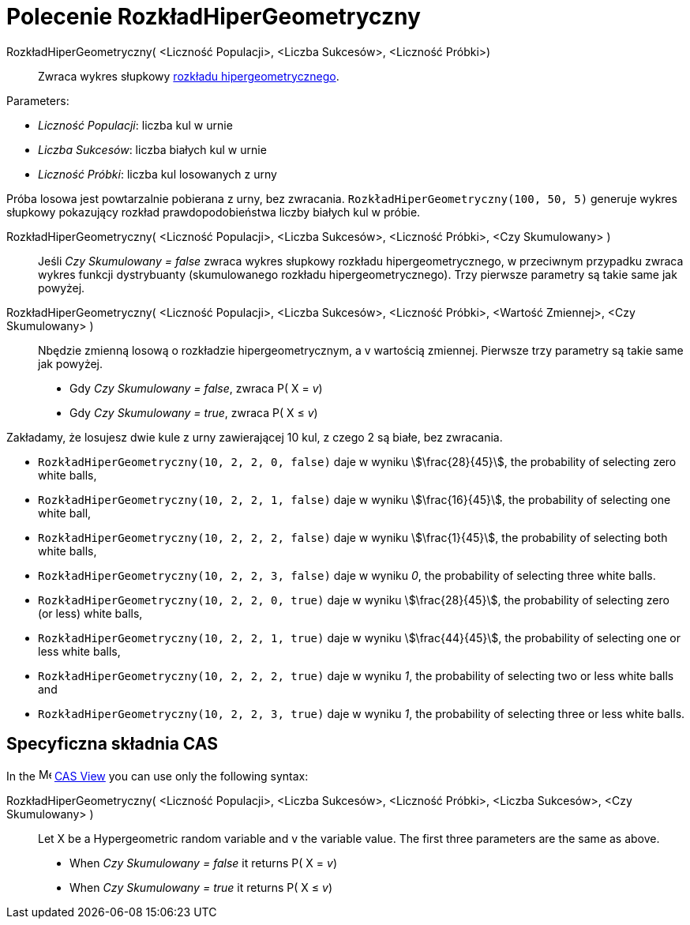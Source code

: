 = Polecenie RozkładHiperGeometryczny
:page-en: commands/HyperGeometric
ifdef::env-github[:imagesdir: /en/modules/ROOT/assets/images]

RozkładHiperGeometryczny( <Liczność Populacji>, <Liczba Sukcesów>, <Liczność Próbki>)::
  Zwraca wykres słupkowy https://pl.wikipedia.org/wiki/Rozk%C5%82ad_hipergeometryczny[rozkładu hipergeometrycznego].

[EXAMPLE]
====

Parameters:

* _Liczność Populacji_: liczba kul w urnie
* _Liczba Sukcesów_: liczba białych kul w urnie
* _Liczność Próbki_: liczba kul losowanych z urny

Próba losowa jest powtarzalnie pobierana z urny, bez zwracania. `++RozkładHiperGeometryczny(100, 50, 5)++` generuje wykres słupkowy pokazujący rozkład prawdopodobieństwa liczby białych kul w próbie.

====

RozkładHiperGeometryczny( <Liczność Populacji>, <Liczba Sukcesów>, <Liczność Próbki>, <Czy Skumulowany> )::
  Jeśli _Czy Skumulowany = false_ zwraca wykres słupkowy rozkładu hipergeometrycznego, w przeciwnym przypadku zwraca wykres funkcji dystrybuanty (skumulowanego rozkładu hipergeometrycznego).
  Trzy pierwsze parametry są takie same jak powyżej.

RozkładHiperGeometryczny( <Liczność Populacji>, <Liczba Sukcesów>, <Liczność Próbki>, <Wartość Zmiennej>, <Czy Skumulowany> )::
  Nbędzie zmienną losową o rozkładzie hipergeometrycznym, a v wartością zmiennej. Pierwsze trzy parametry są takie same jak powyżej.
  * Gdy _Czy Skumulowany = false_, zwraca P( X = _v_) 
  * Gdy _Czy Skumulowany = true_, zwraca P( X ≤ _v_)

 
[EXAMPLE]
====

Zakładamy, że losujesz dwie kule z urny zawierającej 10 kul, z czego 2 są białe, bez zwracania.

* `++RozkładHiperGeometryczny(10, 2, 2, 0, false)++` daje w wyniku stem:[\frac{28}{45}], the probability of selecting zero white balls,
* `++RozkładHiperGeometryczny(10, 2, 2, 1, false)++` daje w wyniku stem:[\frac{16}{45}], the probability of selecting one white ball,
* `++RozkładHiperGeometryczny(10, 2, 2, 2, false)++` daje w wyniku stem:[\frac{1}{45}], the probability of selecting both white balls,
* `++RozkładHiperGeometryczny(10, 2, 2, 3, false)++` daje w wyniku _0_, the probability of selecting three white balls.
* `++RozkładHiperGeometryczny(10, 2, 2, 0, true)++` daje w wyniku stem:[\frac{28}{45}], the probability of selecting zero (or less)
white balls,
* `++RozkładHiperGeometryczny(10, 2, 2, 1, true)++` daje w wyniku stem:[\frac{44}{45}], the probability of selecting one or less white
balls,
* `++RozkładHiperGeometryczny(10, 2, 2, 2, true)++` daje w wyniku _1_, the probability of selecting two or less white balls and
* `++RozkładHiperGeometryczny(10, 2, 2, 3, true)++` daje w wyniku _1_, the probability of selecting three or less white balls.

====

== Specyficzna składnia CAS

In the image:16px-Menu_view_cas.svg.png[Menu view cas.svg,width=16,height=16] xref:/CAS_View.adoc[CAS View] you can use
only the following syntax:

RozkładHiperGeometryczny( <Liczność Populacji>, <Liczba Sukcesów>, <Liczność Próbki>, <Liczba Sukcesów>, <Czy Skumulowany> )::
  Let X be a Hypergeometric random variable and v the variable value.  The first three parameters are the same as above.
 * When _Czy Skumulowany = false_ it returns P( X = _v_) 
  * When _Czy Skumulowany = true_ it returns P( X ≤ _v_)




